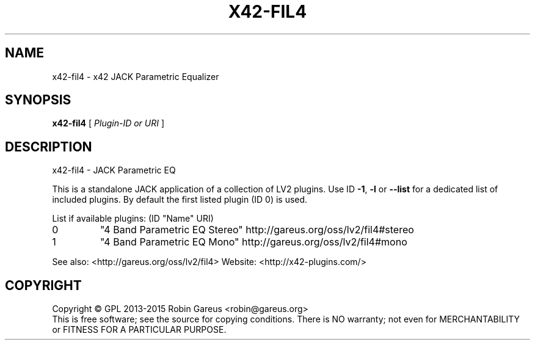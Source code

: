 .\" DO NOT MODIFY THIS FILE!  It was generated by help2man 1.40.4.
.TH X42-FIL4 "1" "June 2015" "x42-fil4 version 0.4.2" "User Commands"
.SH NAME
x42-fil4 \- x42 JACK Parametric Equalizer
.SH SYNOPSIS
.B x42-fil4
[ \fIPlugin-ID or URI \fR]
.SH DESCRIPTION
x42\-fil4 \- JACK Parametric EQ
.PP
This is a standalone JACK application of a collection of LV2 plugins.
Use ID \fB\-1\fR, \fB\-l\fR or \fB\-\-list\fR for a dedicated list of included plugins.
By default the first listed plugin (ID 0) is used.
.PP
List if available plugins: (ID "Name" URI)
.TP
0
"4 Band Parametric EQ Stereo" http://gareus.org/oss/lv2/fil4#stereo
.TP
1
"4 Band Parametric EQ Mono" http://gareus.org/oss/lv2/fil4#mono
.PP
See also: <http://gareus.org/oss/lv2/fil4>
Website: <http://x42\-plugins.com/>
.SH COPYRIGHT
Copyright \(co GPL 2013\-2015 Robin Gareus <robin@gareus.org>
.br
This is free software; see the source for copying conditions.  There is NO
warranty; not even for MERCHANTABILITY or FITNESS FOR A PARTICULAR PURPOSE.
